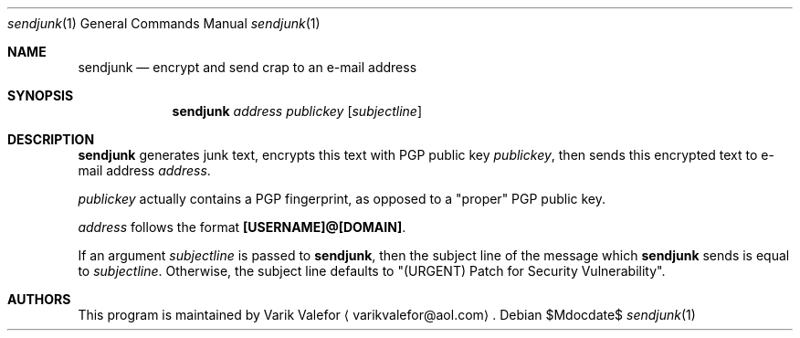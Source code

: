 .Dd $Mdocdate$
.Dt sendjunk 1
.Os
.Sh NAME
.Nm sendjunk
.Nd encrypt and send crap to an e-mail address
.Sh SYNOPSIS
.Nm sendjunk
.Ar address publickey
.Op Ar subjectline
.Sh DESCRIPTION
.Nm
generates junk text, encrypts this text with PGP public key
.Ar publickey ,
then sends this encrypted text to e-mail address
.Ar address .
.Pp
.Ar publickey
actually contains a PGP fingerprint, as opposed to a
.Qq proper
PGP public key.
.Pp
.Ar address
follows the format
.Sy [USERNAME]@[DOMAIN] .
.Pp
If an argument
.Ar subjectline
is passed to
.Nm ,
then the subject line of the message which
.Nm
sends is equal to
.Ar subjectline .
Otherwise, the subject line defaults to
.Qq (URGENT) Patch for Security Vulnerability .
.Sh AUTHORS
This program is maintained by
.An Varik Valefor
.Aq varikvalefor@aol.com .
